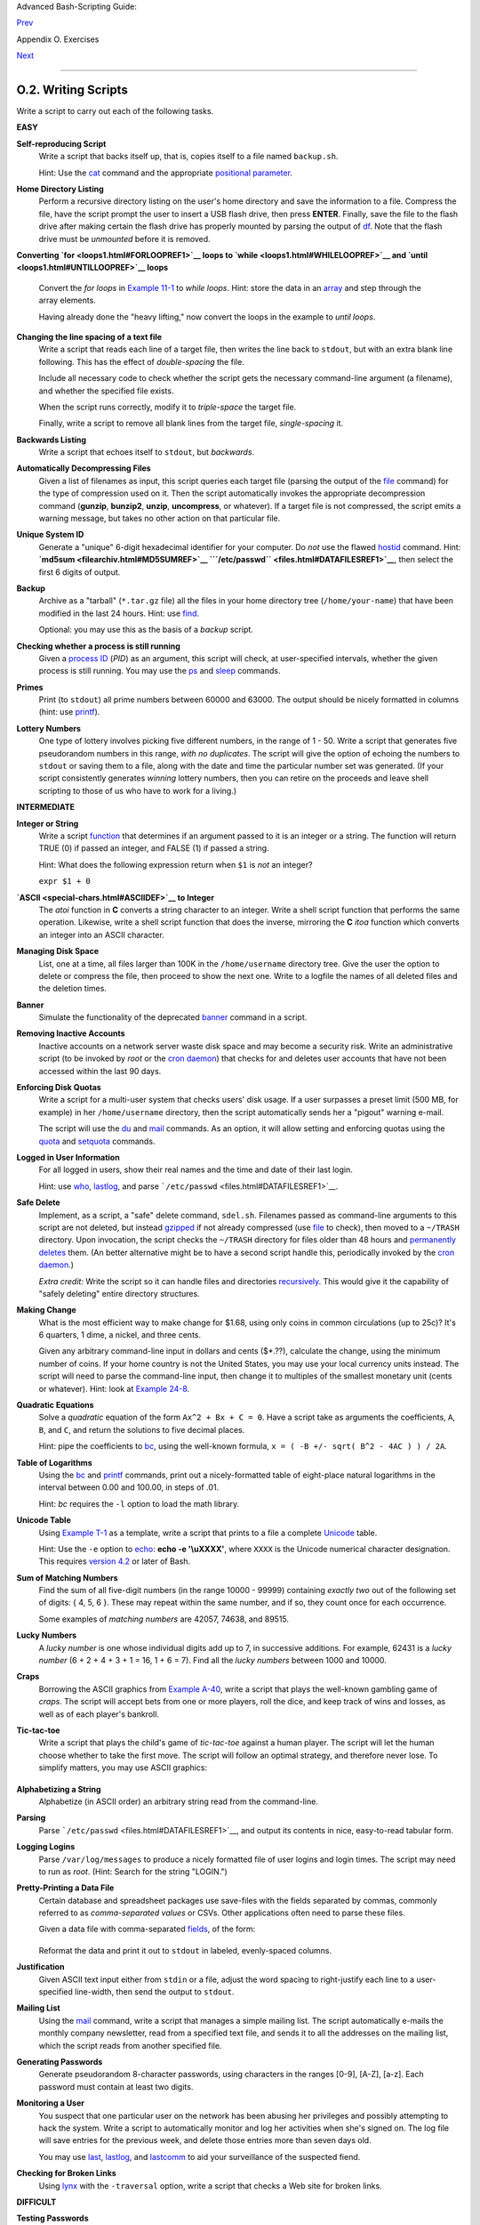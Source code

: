 Advanced Bash-Scripting Guide:

`Prev <scriptanalysis.html>`__

Appendix O. Exercises

`Next <revisionhistory.html>`__

--------------

O.2. Writing Scripts
====================

Write a script to carry out each of the following tasks.

**EASY**

**Self-reproducing Script**
    Write a script that backs itself up, that is, copies itself to a
    file named ``backup.sh``.

    Hint: Use the `cat <basic.html#CATREF>`__ command and the
    appropriate `positional
    parameter <othertypesv.html#SCRNAMEPARAM>`__.

**Home Directory Listing**
    Perform a recursive directory listing on the user's home directory
    and save the information to a file. Compress the file, have the
    script prompt the user to insert a USB flash drive, then press
    **ENTER**. Finally, save the file to the flash drive after making
    certain the flash drive has properly mounted by parsing the output
    of `df <system.html#DFREF>`__. Note that the flash drive must be
    *unmounted* before it is removed.

**Converting `for <loops1.html#FORLOOPREF1>`__ loops to
`while <loops1.html#WHILELOOPREF>`__ and
`until <loops1.html#UNTILLOOPREF>`__ loops**
    Convert the *for loops* in `Example 11-1 <loops1.html#EX22>`__ to
    *while loops*. Hint: store the data in an
    `array <arrays.html#ARRAYREF>`__ and step through the array
    elements.

    Having already done the "heavy lifting," now convert the loops in
    the example to *until loops*.

**Changing the line spacing of a text file**
    Write a script that reads each line of a target file, then writes
    the line back to ``stdout``, but with an extra blank line following.
    This has the effect of *double-spacing* the file.

    Include all necessary code to check whether the script gets the
    necessary command-line argument (a filename), and whether the
    specified file exists.

    When the script runs correctly, modify it to *triple-space* the
    target file.

    Finally, write a script to remove all blank lines from the target
    file, *single-spacing* it.

**Backwards Listing**
    Write a script that echoes itself to ``stdout``, but *backwards*.

**Automatically Decompressing Files**
    Given a list of filenames as input, this script queries each target
    file (parsing the output of the `file <filearchiv.html#FILEREF>`__
    command) for the type of compression used on it. Then the script
    automatically invokes the appropriate decompression command
    (**gunzip**, **bunzip2**, **unzip**, **uncompress**, or whatever).
    If a target file is not compressed, the script emits a warning
    message, but takes no other action on that particular file.

**Unique System ID**
    Generate a "unique" 6-digit hexadecimal identifier for your
    computer. Do *not* use the flawed `hostid <system.html#HOSTIDREF>`__
    command. Hint: **`md5sum <filearchiv.html#MD5SUMREF>`__
    ```/etc/passwd`` <files.html#DATAFILESREF1>`__**, then select the
    first 6 digits of output.

**Backup**
    Archive as a "tarball" (``*.tar.gz`` file) all the files in your
    home directory tree (``/home/your-name``) that have been modified in
    the last 24 hours. Hint: use `find <moreadv.html#FINDREF>`__.

    Optional: you may use this as the basis of a *backup* script.

**Checking whether a process is still running**
    Given a `process ID <special-chars.html#PROCESSIDREF>`__ (*PID*) as
    an argument, this script will check, at user-specified intervals,
    whether the given process is still running. You may use the
    `ps <system.html#PPSSREF>`__ and `sleep <timedate.html#SLEEPREF>`__
    commands.

**Primes**
    Print (to ``stdout``) all prime numbers between 60000 and 63000. The
    output should be nicely formatted in columns (hint: use
    `printf <internal.html#PRINTFREF>`__).

**Lottery Numbers**
    One type of lottery involves picking five different numbers, in the
    range of 1 - 50. Write a script that generates five pseudorandom
    numbers in this range, *with no duplicates*. The script will give
    the option of echoing the numbers to ``stdout`` or saving them to a
    file, along with the date and time the particular number set was
    generated. (If your script consistently generates *winning* lottery
    numbers, then you can retire on the proceeds and leave shell
    scripting to those of us who have to work for a living.)

**INTERMEDIATE**

**Integer or String**
    Write a script `function <functions.html#FUNCTIONREF>`__ that
    determines if an argument passed to it is an integer or a string.
    The function will return TRUE (0) if passed an integer, and FALSE
    (1) if passed a string.

    Hint: What does the following expression return when ``$1`` is *not*
    an integer?

    ``expr $1 + 0``

**`ASCII <special-chars.html#ASCIIDEF>`__ to Integer**
    The *atoi* function in **C** converts a string character to an
    integer. Write a shell script function that performs the same
    operation. Likewise, write a shell script function that does the
    inverse, mirroring the **C** *itoa* function which converts an
    integer into an ASCII character.

**Managing Disk Space**
    List, one at a time, all files larger than 100K in the
    ``/home/username`` directory tree. Give the user the option to
    delete or compress the file, then proceed to show the next one.
    Write to a logfile the names of all deleted files and the deletion
    times.

**Banner**
    Simulate the functionality of the deprecated
    `banner <extmisc.html#BANNERREF>`__ command in a script.

**Removing Inactive Accounts**
    Inactive accounts on a network server waste disk space and may
    become a security risk. Write an administrative script (to be
    invoked by *root* or the `cron daemon <system.html#CRONREF>`__) that
    checks for and deletes user accounts that have not been accessed
    within the last 90 days.

**Enforcing Disk Quotas**
    Write a script for a multi-user system that checks users' disk
    usage. If a user surpasses a preset limit (500 MB, for example) in
    her ``/home/username`` directory, then the script automatically
    sends her a "pigout" warning e-mail.

    The script will use the `du <system.html#DUREF>`__ and
    `mail <communications.html#COMMMAIL1>`__ commands. As an option, it
    will allow setting and enforcing quotas using the
    `quota <system.html#QUOTAREF>`__ and
    `setquota <system.html#SETQUOTAREF>`__ commands.

**Logged in User Information**
    For all logged in users, show their real names and the time and date
    of their last login.

    Hint: use `who <system.html#WHOREF>`__,
    `lastlog <system.html#LASTLOGREF>`__, and parse
    ```/etc/passwd`` <files.html#DATAFILESREF1>`__.

**Safe Delete**
    Implement, as a script, a "safe" delete command, ``sdel.sh``.
    Filenames passed as command-line arguments to this script are not
    deleted, but instead `gzipped <filearchiv.html#GZIPREF>`__ if not
    already compressed (use `file <filearchiv.html#FILEREF>`__ to
    check), then moved to a ``~/TRASH`` directory. Upon invocation, the
    script checks the ``~/TRASH`` directory for files older than 48
    hours and `permanently deletes <basic.html#RMREF>`__ them. (An
    better alternative might be to have a second script handle this,
    periodically invoked by the `cron daemon <system.html#CRONREF>`__.)

    *Extra credit:* Write the script so it can handle files and
    directories `recursively <basic.html#RMRECURS>`__. This would give
    it the capability of "safely deleting" entire directory structures.

**Making Change**
    What is the most efficient way to make change for $1.68, using only
    coins in common circulations (up to 25c)? It's 6 quarters, 1 dime, a
    nickel, and three cents.

    Given any arbitrary command-line input in dollars and cents
    ($\*.??), calculate the change, using the minimum number of coins.
    If your home country is not the United States, you may use your
    local currency units instead. The script will need to parse the
    command-line input, then change it to multiples of the smallest
    monetary unit (cents or whatever). Hint: look at `Example
    24-8 <complexfunct.html#EX61>`__.

**Quadratic Equations**
    Solve a *quadratic* equation of the form ``Ax^2 + Bx + C = 0``. Have
    a script take as arguments the coefficients, ``A``, ``B``, and
    ``C``, and return the solutions to five decimal places.

    Hint: pipe the coefficients to `bc <mathc.html#BCREF>`__, using the
    well-known formula, ``x = ( -B +/- sqrt( B^2 - 4AC ) ) / 2A``.

**Table of Logarithms**
    Using the `bc <mathc.html#BCREF>`__ and
    `printf <internal.html#PRINTFREF>`__ commands, print out a
    nicely-formatted table of eight-place natural logarithms in the
    interval between 0.00 and 100.00, in steps of .01.

    Hint: *bc* requires the ``-l`` option to load the math library.

**Unicode Table**
    Using `Example T-1 <asciitable.html#ASCIISH>`__ as a template, write
    a script that prints to a file a complete
    `Unicode <bashver4.html#UNICODEREF>`__ table.

    Hint: Use the ``-e`` option to `echo <internal.html#ECHOREF>`__:
    **echo -e '\\uXXXX'**, where ``XXXX`` is the Unicode numerical
    character designation. This requires `version
    4.2 <bashver4.html#BASH42>`__ or later of Bash.

**Sum of Matching Numbers**
    Find the sum of all five-digit numbers (in the range 10000 - 99999)
    containing *exactly two* out of the following set of digits: { 4, 5,
    6 }. These may repeat within the same number, and if so, they count
    once for each occurrence.

    Some examples of *matching numbers* are 42057, 74638, and 89515.

**Lucky Numbers**
    A *lucky number* is one whose individual digits add up to 7, in
    successive additions. For example, 62431 is a *lucky number* (6 + 2
    + 4 + 3 + 1 = 16, 1 + 6 = 7). Find all the *lucky numbers* between
    1000 and 10000.

**Craps**
    Borrowing the ASCII graphics from `Example
    A-40 <contributed-scripts.html#PETALS>`__, write a script that plays
    the well-known gambling game of *craps*. The script will accept bets
    from one or more players, roll the dice, and keep track of wins and
    losses, as well as of each player's bankroll.

**Tic-tac-toe**
    Write a script that plays the child's game of *tic-tac-toe* against
    a human player. The script will let the human choose whether to take
    the first move. The script will follow an optimal strategy, and
    therefore never lose. To simplify matters, you may use ASCII
    graphics:

    +--------------------------------------------------------------------------+
    | .. code:: PROGRAMLISTING                                                 |
    |                                                                          |
    |        o | x |                                                           |
    |        ----------                                                        |
    |          | x |                                                           |
    |        ----------                                                        |
    |          | o |                                                           |
    |                                                                          |
    |        Your move, human (row, column)?                                   |
                                                                              
    +--------------------------------------------------------------------------+

**Alphabetizing a String**
    Alphabetize (in ASCII order) an arbitrary string read from the
    command-line.

**Parsing**
    Parse ```/etc/passwd`` <files.html#DATAFILESREF1>`__, and output its
    contents in nice, easy-to-read tabular form.

**Logging Logins**
    Parse ``/var/log/messages`` to produce a nicely formatted file of
    user logins and login times. The script may need to run as *root*.
    (Hint: Search for the string "LOGIN.")

**Pretty-Printing a Data File**
    Certain database and spreadsheet packages use save-files with the
    fields separated by commas, commonly referred to as *comma-separated
    values* or CSVs. Other applications often need to parse these files.

    Given a data file with comma-separated
    `fields <special-chars.html#FIELDREF>`__, of the form:

    +--------------------------------------------------------------------------+
    | .. code:: PROGRAMLISTING                                                 |
    |                                                                          |
    |     Jones,Bill,235 S. Williams St.,Denver,CO,80221,(303) 244-7989        |
    |     Smith,Tom,404 Polk Ave.,Los Angeles,CA,90003,(213) 879-5612          |
    |     ...                                                                  |
                                                                              
    +--------------------------------------------------------------------------+

    Reformat the data and print it out to ``stdout`` in labeled,
    evenly-spaced columns.

**Justification**
    Given ASCII text input either from ``stdin`` or a file, adjust the
    word spacing to right-justify each line to a user-specified
    line-width, then send the output to ``stdout``.

**Mailing List**
    Using the `mail <communications.html#COMMMAIL1>`__ command, write a
    script that manages a simple mailing list. The script automatically
    e-mails the monthly company newsletter, read from a specified text
    file, and sends it to all the addresses on the mailing list, which
    the script reads from another specified file.

**Generating Passwords**
    Generate pseudorandom 8-character passwords, using characters in the
    ranges [0-9], [A-Z], [a-z]. Each password must contain at least two
    digits.

**Monitoring a User**
    You suspect that one particular user on the network has been abusing
    her privileges and possibly attempting to hack the system. Write a
    script to automatically monitor and log her activities when she's
    signed on. The log file will save entries for the previous week, and
    delete those entries more than seven days old.

    You may use `last <system.html#LASTREF>`__,
    `lastlog <system.html#LASTLOGREF>`__, and
    `lastcomm <system.html#LASTCOMMREF>`__ to aid your surveillance of
    the suspected fiend.

**Checking for Broken Links**
    Using `lynx <communications.html#LYNXREF>`__ with the ``-traversal``
    option, write a script that checks a Web site for broken links.

**DIFFICULT**

**Testing Passwords**
    Write a script to check and validate passwords. The object is to
    flag "weak" or easily guessed password candidates.

    A trial password will be input to the script as a command-line
    parameter. To be considered acceptable, a password must meet the
    following minimum qualifications:

    -  Minimum length of 8 characters

    -  Must contain at least one numeric character

    -  Must contain at least one of the following non-alphabetic
       characters: @, #, $, %, &, \*, +, -, =

    Optional:

    -  Do a dictionary check on every sequence of at least four
       consecutive alphabetic characters in the password under test.
       This will eliminate passwords containing embedded "words" found
       in a standard dictionary.

    -  Enable the script to check all the passwords on your system.
       These do not reside in
       ```/etc/passwd`` <files.html#DATAFILESREF1>`__.

    This exercise tests mastery of `Regular
    Expressions <regexp.html#REGEXREF>`__.

**Cross Reference**
    Write a script that generates a *cross-reference* (*concordance*) on
    a target file. The output will be a listing of all word occurrences
    in the target file, along with the line numbers in which each word
    occurs. Traditionally, *linked list* constructs would be used in
    such applications. Therefore, you should investigate
    `arrays <arrays.html#ARRAYREF>`__ in the course of this exercise.
    `Example 16-12 <textproc.html#WF>`__ is probably *not* a good place
    to start.

**Square Root**
    Write a script to calculate square roots of numbers using *Newton's
    Method*.

    The algorithm for this, expressed as a snippet of Bash
    `pseudo-code <assortedtips.html#PSEUDOCODEREF>`__ is:

    +--------------------------------------------------------------------------+
    | .. code:: PROGRAMLISTING                                                 |
    |                                                                          |
    |     #  (Isaac) Newton's Method for speedy extraction                     |
    |     #+ of square roots.                                                  |
    |                                                                          |
    |     guess = $argument                                                    |
    |     #  $argument is the number to find the square root of.               |
    |     #  $guess is each successive calculated "guess" -- or trial solution |
    |  --                                                                      |
    |     #+ of the square root.                                               |
    |     #  Our first "guess" at a square root is the argument itself.        |
    |                                                                          |
    |     oldguess = 0                                                         |
    |     # $oldguess is the previous $guess.                                  |
    |                                                                          |
    |     tolerance = .000001                                                  |
    |     # To how close a tolerance we wish to calculate.                     |
    |                                                                          |
    |     loopcnt = 0                                                          |
    |     # Let's keep track of how many times through the loop.               |
    |     # Some arguments will require more loop iterations than others.      |
    |                                                                          |
    |                                                                          |
    |     while [ ABS( $guess $oldguess ) -gt $tolerance ]                     |
    |     #       ^^^^^^^^^^^^^^^^^^^^^^^ Fix up syntax, of course.            |
    |                                                                          |
    |     #      "ABS" is a (floating point) function to find the absolute val |
    | ue                                                                       |
    |     #+      of the difference between the two terms.                     |
    |     #             So, as long as difference between current and previous |
    |     #+            trial solution (guess) exceeds the tolerance, keep loo |
    | ping.                                                                    |
    |                                                                          |
    |     do                                                                   |
    |        oldguess = $guess  # Update $oldguess to previous $guess.         |
    |                                                                          |
    |     #  =======================================================           |
    |        guess = ( $oldguess + ( $argument / $oldguess ) ) / 2.0           |
    |     #        = 1/2 ( ($oldguess **2 + $argument) / $oldguess )           |
    |     #  equivalent to:                                                    |
    |     #        = 1/2 ( $oldguess + $argument / $oldguess )                 |
    |     #  that is, "averaging out" the trial solution and                   |
    |     #+ the proportion of argument deviation                              |
    |     #+ (in effect, splitting the error in half).                         |
    |     #  This converges on an accurate solution                            |
    |     #+ with surprisingly few loop iterations . . .                       |
    |     #+ for arguments > $tolerance, of course.                            |
    |     #  =======================================================           |
    |                                                                          |
    |        (( loopcnt++ ))     # Update loop counter.                        |
    |     done                                                                 |
                                                                              
    +--------------------------------------------------------------------------+

    It's a simple enough recipe, and *seems* at first glance easy enough
    to convert into a working Bash script. The problem, though, is that
    Bash has `no native support for floating point
    numbers <ops.html#NOFLOATINGPOINT>`__. So, the script writer needs
    to use `bc <mathc.html#BCREF>`__ or possibly
    `awk <awk.html#AWKREF>`__ to convert the numbers and do the
    calculations. It could get rather messy . . .

**Logging File Accesses**
    Log all accesses to the files in ``/etc`` during the course of a
    single day. This information should include the filename, user name,
    and access time. If any alterations to the files take place, that
    will be flagged. Write this data as tabular (tab-separated)
    formatted records in a logfile.

**Monitoring Processes**
    Write a script to continually monitor all running processes and to
    keep track of how many child processes each parent spawns. If a
    process spawns more than five children, then the script sends an
    e-mail to the system administrator (or *root*) with all relevant
    information, including the time, PID of the parent, PIDs of the
    children, etc. The script appends a report to a log file every ten
    minutes.

**Strip Comments**
    Strip all comments from a shell script whose name is specified on
    the command-line. Note that the initial `#!
    line <sha-bang.html#SHABANGREF>`__ must not be stripped out.

**Strip HTML Tags**
    Strip all the HTML tags from a specified HTML file, then reformat it
    into lines between 60 and 75 characters in length. Reset paragraph
    and block spacing, as appropriate, and convert HTML tables to their
    approximate text equivalent.

**XML Conversion**
    Convert an XML file to both HTML and text format.

    Optional: A script that converts Docbook/SGML to XML.

**Chasing Spammers**
    Write a script that analyzes a spam e-mail by doing DNS lookups on
    the IP addresses in the headers to identify the relay hosts as well
    as the originating ISP. The script will forward the unaltered spam
    message to the responsible ISPs. Of course, it will be necessary to
    filter out *your own ISP's IP address*, so you don't end up
    complaining about yourself.

    As necessary, use the appropriate `network analysis
    commands <communications.html#COMMUNINFO1>`__.

    For some ideas, see `Example
    16-41 <communications.html#ISSPAMMER>`__ and `Example
    A-28 <contributed-scripts.html#ISSPAMMER2>`__.

    Optional: Write a script that searches through a list of e-mail
    messages and deletes the spam according to specified filters.

**Creating man pages**
    Write a script that automates the process of creating `man
    pages <basic.html#MANREF>`__.

    Given a text file which contains information to be formatted into a
    *man page*, the script will read the file, then invoke the
    appropriate `groff <textproc.html#GROFFREF>`__ commands to output
    the corresponding *man page* to ``stdout``. The text file contains
    blocks of information under the standard *man page* headings, i.e.,
    NAME, SYNOPSIS, DESCRIPTION, etc.

    `Example A-39 <contributed-scripts.html#MANED>`__ is an instructive
    first step.

**Hex Dump**
    Do a hex(adecimal) dump on a binary file specified as an argument to
    the script. The output should be in neat tabular
    `fields <special-chars.html#FIELDREF>`__, with the first field
    showing the address, each of the next 8 fields a 4-byte hex number,
    and the final field the ASCII equivalent of the previous 8 fields.

    The obvious followup to this is to extend the hex dump script into a
    disassembler. Using a lookup table, or some other clever gimmick,
    convert the hex values into 80x86 op codes.

**Emulating a Shift Register**
    Using `Example 27-15 <arrays.html#STACKEX>`__ as an inspiration,
    write a script that emulates a 64-bit shift register as an
    `array <arrays.html#ARRAYREF>`__. Implement functions to *load* the
    register, *shift left*, *shift right*, and *rotate* it. Finally,
    write a function that interprets the register contents as eight
    8-bit ASCII characters.

**Calculating Determinants**
    Write a script that calculates determinants
    `[1] <writingscripts.html#FTN.AEN25254>`__ by
    `recursively <localvar.html#RECURSIONREF0>`__ expanding the
    *minors*. Use a 4 x 4 determinant as a test case.

**Hidden Words**
    Write a "word-find" puzzle generator, a script that hides 10 input
    words in a 10 x 10 array of random letters. The words may be hidden
    across, down, or diagonally.

    Optional: Write a script that *solves* word-find puzzles. To keep
    this from becoming too difficult, the solution script will find only
    horizontal and vertical words. (Hint: Treat each row and column as a
    string, and search for substrings.)

**Anagramming**
    Anagram 4-letter input. For example, the anagrams of *word* are: *do
    or rod row word*. You may use ``/usr/share/dict/linux.words`` as the
    reference list.

**Word Ladders**
    A "word ladder" is a sequence of words, with each successive word in
    the sequence differing from the previous one by a single letter.

    For example, to "ladder" from *mark* to *vase*:

    +--------------------------------------------------------------------------+
    | .. code:: PROGRAMLISTING                                                 |
    |                                                                          |
    |     mark --> park --> part --> past --> vast --> vase                    |
    |              ^           ^       ^      ^           ^                    |
                                                                              
    +--------------------------------------------------------------------------+

    Write a script that solves word ladder puzzles. Given a starting and
    an ending word, the script will list all intermediate steps in the
    "ladder." Note that *all* words in the sequence must be legitimate
    dictionary words.

**Fog Index**
    The "fog index" of a passage of text estimates its reading
    difficulty, as a number corresponding roughly to a school grade
    level. For example, a passage with a fog index of 12 should be
    comprehensible to anyone with 12 years of schooling.

    The Gunning version of the fog index uses the following algorithm.

    #. Choose a section of the text at least 100 words in length.

    #. Count the number of sentences (a portion of a sentence truncated
       by the boundary of the text section counts as one).

    #. Find the average number of words per sentence.

       AVE\_WDS\_SEN = TOTAL\_WORDS / SENTENCES

    #. Count the number of "difficult" words in the segment -- those
       containing at least 3 syllables. Divide this quantity by total
       words to get the proportion of difficult words.

       PRO\_DIFF\_WORDS = LONG\_WORDS / TOTAL\_WORDS

    #. The Gunning fog index is the sum of the above two quantities,
       multiplied by 0.4, then rounded to the nearest integer.

       G\_FOG\_INDEX = int ( 0.4 \* ( AVE\_WDS\_SEN + PRO\_DIFF\_WORDS )
       )

    Step 4 is by far the most difficult portion of the exercise. There
    exist various algorithms for estimating the syllable count of a
    word. A rule-of-thumb formula might consider the number of letters
    in a word and the vowel-consonant mix.

    A strict interpretation of the Gunning fog index does not count
    compound words and proper nouns as "difficult" words, but this would
    enormously complicate the script.

**Calculating PI using Buffon's Needle**
    The Eighteenth Century French mathematician de Buffon came up with a
    novel experiment. Repeatedly drop a needle of length ``n`` onto a
    wooden floor composed of long and narrow parallel boards. The cracks
    separating the equal-width floorboards are a fixed distance ``d``
    apart. Keep track of the total drops and the number of times the
    needle intersects a crack on the floor. The ratio of these two
    quantities turns out to be a fractional multiple of PI.

    In the spirit of `Example 16-50 <mathc.html#CANNON>`__, write a
    script that runs a Monte Carlo simulation of *Buffon's Needle*. To
    simplify matters, set the needle length equal to the distance
    between the cracks, ``n = d``.

    Hint: there are actually two critical variables: the distance from
    the center of the needle to the nearest crack, and the inclination
    angle of the needle to that crack. You may use
    `bc <mathc.html#BCREF>`__ to handle the calculations.

**Playfair Cipher**
    Implement the Playfair (Wheatstone) Cipher in a script.

    The Playfair Cipher encrypts text by substitution of *digrams*
    (2-letter groupings). It is traditional to use a 5 x 5 letter
    scrambled-alphabet *key square* for the encryption and decryption.

    +--------------------------------------------------------------------------+
    | .. code:: PROGRAMLISTING                                                 |
    |                                                                          |
    |        C O D E S                                                         |
    |        A B F G H                                                         |
    |        I K L M N                                                         |
    |        P Q R T U                                                         |
    |        V W X Y Z                                                         |
    |                                                                          |
    |     Each letter of the alphabet appears once, except "I" also represents |
    |     "J". The arbitrarily chosen key word, "CODES" comes first, then all  |
    |     the rest of the alphabet, in order from left to right, skipping lett |
    | ers                                                                      |
    |     already used.                                                        |
    |                                                                          |
    |     To encrypt, separate the plaintext message into digrams (2-letter    |
    |     groups). If a group has two identical letters, delete the second, an |
    | d                                                                        |
    |     form a new group. If there is a single letter left over at the end,  |
    |     insert a "null" character, typically an "X."                         |
    |                                                                          |
    |     THIS IS A TOP SECRET MESSAGE                                         |
    |                                                                          |
    |     TH IS IS AT OP SE CR ET ME SA GE                                     |
    |                                                                          |
    |                                                                          |
    |                                                                          |
    |     For each digram, there are three possibilities.                      |
    |     -----------------------------------------------                      |
    |                                                                          |
    |     1) Both letters will be on the same row of the key square:           |
    |        For each letter, substitute the one immediately to the right, in  |
    | that                                                                     |
    |        row. If necessary, wrap around left to the beginning of the row.  |
    |                                                                          |
    |     or                                                                   |
    |                                                                          |
    |     2) Both letters will be in the same column of the key square:        |
    |        For each letter, substitute the one immediately below it, in that |
    |        row. If necessary, wrap around to the top of the column.          |
    |                                                                          |
    |     or                                                                   |
    |                                                                          |
    |     3) Both letters will form the corners of a rectangle within the key  |
    | square:                                                                  |
    |        For each letter, substitute the one on the other corner the recta |
    | ngle                                                                     |
    |        which lies on the same row.                                       |
    |                                                                          |
    |                                                                          |
    |     The "TH" digram falls under case #3.                                 |
    |     G H                                                                  |
    |     M N                                                                  |
    |     T U           (Rectangle with "T" and "H" at corners)                |
    |                                                                          |
    |     T --> U                                                              |
    |     H --> G                                                              |
    |                                                                          |
    |                                                                          |
    |     The "SE" digram falls under case #1.                                 |
    |     C O D E S     (Row containing "S" and "E")                           |
    |                                                                          |
    |     S --> C  (wraps around left to beginning of row)                     |
    |     E --> S                                                              |
    |                                                                          |
    |     ==================================================================== |
    | =====                                                                    |
    |                                                                          |
    |     To decrypt encrypted text, reverse the above procedure under cases # |
    | 1                                                                        |
    |     and #2 (move in opposite direction for substitution). Under case #3, |
    |     just take the remaining two corners of the rectangle.                |
    |                                                                          |
    |                                                                          |
    |     Helen Fouche Gaines' classic work, ELEMENTARY CRYPTANALYSIS (1939),  |
    | gives a                                                                  |
    |     fairly detailed description of the Playfair Cipher and its solution  |
    | methods.                                                                 |
                                                                              
    +--------------------------------------------------------------------------+

    This script will have three main sections

    #. Generating the *key square*, based on a user-input keyword.

    #. Encrypting a *plaintext* message.

    #. Decrypting encrypted text.

    The script will make extensive use of
    `arrays <arrays.html#ARRAYREF>`__ and
    `functions <functions.html#FUNCTIONREF>`__. You may use `Example
    A-56 <contributed-scripts.html#GRONSFELD>`__ as an inspiration.

--

Please do not send the author your solutions to these exercises. There
are more appropriate ways to impress him with your cleverness, such as
submitting bugfixes and suggestions for improving the book.

Notes
~~~~~

+--------------------------+--------------------------+--------------------------+
| `[1] <writingscripts.htm |
| l#AEN25254>`__           |
| For all you clever types |
| who failed intermediate  |
| algebra, a *determinant* |
| is a numerical value     |
| associated with a        |
| multidimensional         |
| *matrix*                 |
| (`array <arrays.html#ARR |
| AYREF>`__                |
| of numbers).             |
|                          |
| +----------------------- |
| ------------------------ |
| ------------------------ |
| ---+                     |
| | .. code:: PROGRAMLISTI |
| NG                       |
|                          |
|    |                     |
| |                        |
|                          |
|                          |
|    |                     |
| |     For the simple cas |
| e of a 2 x 2 determinant |
| :                        |
|    |                     |
| |                        |
|                          |
|                          |
|    |                     |
| |       |a  b|           |
|                          |
|                          |
|    |                     |
| |       |b  a|           |
|                          |
|                          |
|    |                     |
| |                        |
|                          |
|                          |
|    |                     |
| |     The solution is a* |
| a - b*b, where "a" and " |
| b" represent numbers.    |
|    |                     |
|                          |
|                          |
|                          |
|                          |
| +----------------------- |
| ------------------------ |
| ------------------------ |
| ---+                     |
                          
+--------------------------+--------------------------+--------------------------+

--------------

+--------------------------+--------------------------+--------------------------+
| `Prev <scriptanalysis.ht | Analyzing Scripts        |
| ml>`__                   | `Up <exercises.html>`__  |
| `Home <index.html>`__    | Revision History         |
| `Next <revisionhistory.h |                          |
| tml>`__                  |                          |
+--------------------------+--------------------------+--------------------------+


